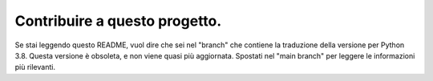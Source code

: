 Contribuire a questo progetto.
==============================

Se stai leggendo questo README, vuol dire che sei nel "branch" che contiene la traduzione della versione per Python 3.8. Questa versione è obsoleta, e non viene quasi più aggiornata. Spostati nel "main branch" per leggere le informazioni più rilevanti. 
